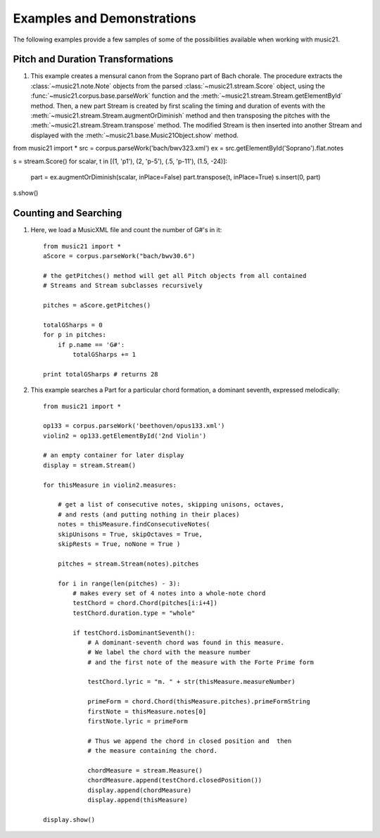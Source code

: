 .. _examples:


Examples and Demonstrations
=============================


The following examples provide a few samples of some of the possibilities available when working with music21.



Pitch and Duration Transformations
------------------------------------------------

1. This example creates a mensural canon from the Soprano part of Bach chorale. The procedure extracts the :class:`~music21.note.Note` objects from the parsed :class:`~music21.stream.Score` object, using the :func:`~music21.corpus.base.parseWork` function and the :meth:`~music21.stream.Stream.getElementById` method. Then, a new part Stream is created by first scaling the timing and duration of events with the :meth:`~music21.stream.Stream.augmentOrDiminish` method and then transposing the pitches with the :meth:`~music21.stream.Stream.transpose` method. The modified Stream is then inserted into another Stream and displayed with the :meth:`~music21.base.Music21Object.show` method.


from music21 import *
src = corpus.parseWork('bach/bwv323.xml')
ex = src.getElementById('Soprano').flat.notes

s = stream.Score()
for scalar, t in [(1, 'p1'), (2, 'p-5'), (.5, 'p-11'), (1.5, -24)]:
    part = ex.augmentOrDiminish(scalar, inPlace=False)
    part.transpose(t, inPlace=True)
    s.insert(0, part)
s.show()



.. image:: images/examples-01.*
    :width: 600






Counting and Searching
------------------------------------------------

1. Here, we load a MusicXML file and count the number of G#'s in it::

    from music21 import *
    aScore = corpus.parseWork("bach/bwv30.6")
    
    # the getPitches() method will get all Pitch objects from all contained
    # Streams and Stream subclasses recursively 

    pitches = aScore.getPitches()
    
    totalGSharps = 0
    for p in pitches:
        if p.name == 'G#':
            totalGSharps += 1
    
    print totalGSharps # returns 28


2. This example searches a Part for a particular chord formation, a dominant seventh, expressed melodically::


    from music21 import *

    op133 = corpus.parseWork('beethoven/opus133.xml') 
    violin2 = op133.getElementById('2nd Violin')
    
    # an empty container for later display
    display = stream.Stream() 
    
    for thisMeasure in violin2.measures:
    
        # get a list of consecutive notes, skipping unisons, octaves,
        # and rests (and putting nothing in their places)
        notes = thisMeasure.findConsecutiveNotes(
        skipUnisons = True, skipOctaves = True, 
        skipRests = True, noNone = True )
        
        pitches = stream.Stream(notes).pitches
        
        for i in range(len(pitches) - 3):
            # makes every set of 4 notes into a whole-note chord
            testChord = chord.Chord(pitches[i:i+4])           
            testChord.duration.type = "whole" 
            
            if testChord.isDominantSeventh():
                # A dominant-seventh chord was found in this measure.
                # We label the chord with the measure number
                # and the first note of the measure with the Forte Prime form
                
                testChord.lyric = "m. " + str(thisMeasure.measureNumber)
                
                primeForm = chord.Chord(thisMeasure.pitches).primeFormString
                firstNote = thisMeasure.notes[0]
                firstNote.lyric = primeForm
                
                # Thus we append the chord in closed position and  then 
                # the measure containing the chord.
                
                chordMeasure = stream.Measure()
                chordMeasure.append(testChord.closedPosition())
                display.append(chordMeasure)
                display.append(thisMeasure)
        
    display.show()


.. image:: images/examples-01.*
    :width: 600

